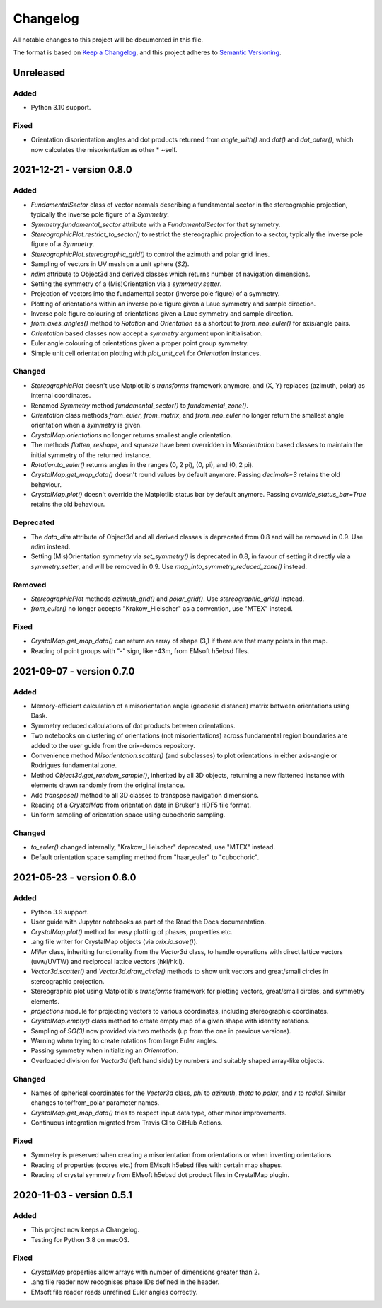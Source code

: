 =========
Changelog
=========

All notable changes to this project will be documented in this file.

The format is based on `Keep a Changelog <https://keepachangelog.com/en/1.0.0/>`_, and
this project adheres to `Semantic Versioning <https://semver.org/spec/v2.0.0.html>`_.

Unreleased
==========

Added
-----
- Python 3.10 support.

Fixed
-----
- Orientation disorientation angles and dot products returned from `angle_with()` and
  `dot()` and `dot_outer()`, which now calculates the misorientation as other * ~self.

2021-12-21 - version 0.8.0
==========================

Added
-----
- `FundamentalSector` class of vector normals describing a fundamental sector in the
  stereographic projection, typically the inverse pole figure of a `Symmetry`.
- `Symmetry.fundamental_sector` attribute with a `FundamentalSector` for that symmetry.
- `StereographicPlot.restrict_to_sector()` to restrict the stereographic projection to
  a sector, typically the inverse pole figure of a `Symmetry`.
- `StereographicPlot.stereographic_grid()` to control the azimuth and polar grid lines.
- Sampling of vectors in UV mesh on a unit sphere (*S2*).
- `ndim` attribute to Object3d and derived classes which returns number of navigation
  dimensions.
- Setting the symmetry of a (Mis)Orientation via a `symmetry.setter`.
- Projection of vectors into the fundamental sector (inverse pole figure) of a symmetry.
- Plotting of orientations within an inverse pole figure given a Laue symmetry and
  sample direction.
- Inverse pole figure colouring of orientations given a Laue symmetry and sample
  direction.
- `from_axes_angles()` method to `Rotation` and `Orientation` as a shortcut to
  `from_neo_euler()` for axis/angle pairs.
- `Orientation` based classes now accept a `symmetry` argument upon initialisation.
- Euler angle colouring of orientations given a proper point group symmetry.
- Simple unit cell orientation plotting with `plot_unit_cell` for `Orientation`
  instances.

Changed
-------
- `StereographicPlot` doesn't use Matplotlib's `transforms` framework anymore, and
  (X, Y) replaces (azimuth, polar) as internal coordinates.
- Renamed `Symmetry` method `fundamental_sector()` to `fundamental_zone()`.
- `Orientation` class methods `from_euler`, `from_matrix`, and `from_neo_euler` no longer 
  return the smallest angle orientation when a `symmetry` is given.
- `CrystalMap.orientations` no longer returns smallest angle orientation.
- The methods `flatten`, `reshape`, and `squeeze` have been overridden in
  `Misorientation` based classes to maintain the initial symmetry of the returned
  instance.
- `Rotation.to_euler()` returns angles in the ranges (0, 2 pi), (0, pi), and (0, 2 pi).
- `CrystalMap.get_map_data()` doesn't round values by default anymore. Passing
  `decimals=3` retains the old behaviour.
- `CrystalMap.plot()` doesn't override the Matplotlib status bar by default anymore.
  Passing `override_status_bar=True` retains the old behaviour.

Deprecated
----------
- The `data_dim` attribute of Object3d and all derived classes is deprecated from 0.8
  and will be removed in 0.9. Use `ndim` instead.
- Setting (Mis)Orientation symmetry via `set_symmetry()` is deprecated in 0.8, in favour of
  setting it directly via a `symmetry.setter`, and will be removed in 0.9. Use
  `map_into_symmetry_reduced_zone()` instead.
 
Removed
-------
- `StereographicPlot` methods `azimuth_grid()` and `polar_grid()`.
  Use `stereographic_grid()` instead.
- `from_euler()` no longer accepts "Krakow_Hielscher" as a convention, use "MTEX" instead.

Fixed
-----

- `CrystalMap.get_map_data()` can return an array of shape (3,) if there are that many
  points in the map.
- Reading of point groups with "-" sign, like -43m, from EMsoft h5ebsd files.

2021-09-07 - version 0.7.0
==========================

Added
-----
- Memory-efficient calculation of a misorientation angle (geodesic distance) matrix
  between orientations using Dask.
- Symmetry reduced calculations of dot products between orientations.
- Two notebooks on clustering of orientations (not misorientations) across fundamental
  region boundaries are added to the user guide from the orix-demos repository.
- Convenience method `Misorientation.scatter()` (and subclasses) to plot orientations in
  either axis-angle or Rodrigues fundamental zone.
- Method `Object3d.get_random_sample()`, inherited by all 3D objects, returning a new
  flattened instance with elements drawn randomly from the original instance.
- Add `transpose()` method to all 3D classes to transpose navigation dimensions.
- Reading of a `CrystalMap` from orientation data in Bruker's HDF5 file format.
- Uniform sampling of orientation space using cubochoric sampling.

Changed
-------
- `to_euler()` changed internally, "Krakow_Hielscher" deprecated, use "MTEX" instead.
- Default orientation space sampling method from "haar_euler" to "cubochoric".

2021-05-23 - version 0.6.0
==========================

Added
-----
- Python 3.9 support.
- User guide with Jupyter notebooks as part of the Read the Docs documentation.
- `CrystalMap.plot()` method for easy plotting of phases, properties etc.
- .ang file writer for CrystalMap objects (via `orix.io.save()`).
- `Miller` class, inheriting functionality from the `Vector3d` class, to handle
  operations with direct lattice vectors (uvw/UVTW) and reciprocal lattice vectors
  (hkl/hkil).
- `Vector3d.scatter()` and `Vector3d.draw_circle()` methods to show unit vectors and
  great/small circles in stereographic projection.
- Stereographic plot using Matplotlib's `transforms` framework for plotting vectors,
  great/small circles, and symmetry elements.
- `projections` module for projecting vectors to various coordinates, including
  stereographic coordinates.
- `CrystalMap.empty()` class method to create empty map of a given shape with identity
  rotations.
- Sampling of *SO(3)* now provided via two methods (up from the one in previous
  versions).
- Warning when trying to create rotations from large Euler angles.
- Passing symmetry when initializing an `Orientation`.
- Overloaded division for `Vector3d` (left hand side) by numbers and suitably shaped
  array-like objects.

Changed
-------
- Names of spherical coordinates for the `Vector3d` class, `phi` to `azimuth`, `theta`
  to `polar`, and `r` to `radial`. Similar changes to to/from_polar parameter names.
- `CrystalMap.get_map_data()` tries to respect input data type, other minor
  improvements.
- Continuous integration migrated from Travis CI to GitHub Actions.

Fixed
-----
- Symmetry is preserved when creating a misorientation from orientations or when
  inverting orientations.
- Reading of properties (scores etc.) from EMsoft h5ebsd files with certain map shapes.
- Reading of crystal symmetry from EMsoft h5ebsd dot product files in CrystalMap plugin.

2020-11-03 - version 0.5.1
==========================

Added
-----
- This project now keeps a Changelog.
- Testing for Python 3.8 on macOS.

Fixed
-----
- `CrystalMap` properties allow arrays with number of dimensions greater than 2.
- .ang file reader now recognises phase IDs defined in the header.
- EMsoft file reader reads unrefined Euler angles correctly.
